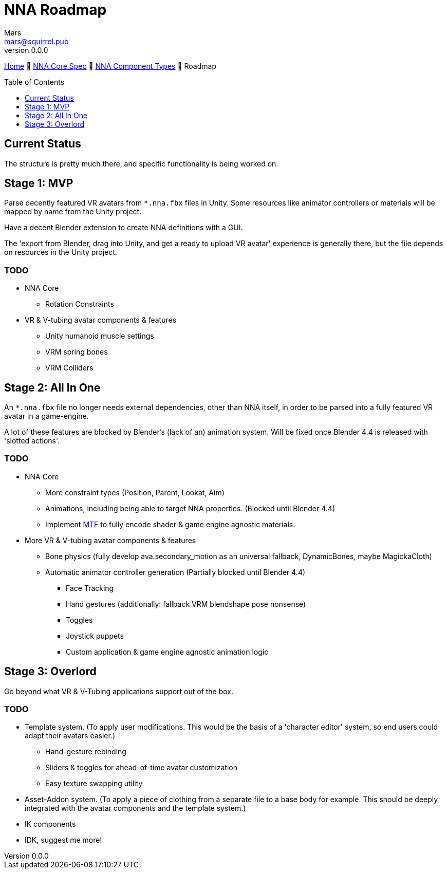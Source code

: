 // Licensed under CC-BY-4.0 (<https://creativecommons.org/licenses/by/4.0/>)

= NNA Roadmap
Mars <mars@squirrel.pub>
v0.0.0
:homepage: https://github.com/emperorofmars/nna
:keywords: nna, 3d, fbx, extension, fileformat, format, interchange, interoperability
:hardbreaks-option:
:library: Asciidoctor
:toc:
:toclevels: 1
:toc-placement!:
:idprefix:
:idseparator: -
:experimental:
:table-caption!:
ifdef::env-github[]
:tip-caption: :bulb:
:note-caption: :information_source:
endif::[]

link:./readme.adoc[Home] 🔶 link:./nna_spec.adoc[NNA Core Spec] 🔶 link:./nna_component_types.adoc[NNA Component Types] 🔶 Roadmap

toc::[]


== Current Status
The structure is pretty much there, and specific functionality is being worked on.


== Stage 1: MVP
Parse decently featured VR avatars from `*.nna.fbx` files in Unity. Some resources like animator controllers or materials will be mapped by name from the Unity project.

Have a decent Blender extension to create NNA definitions with a GUI.

The 'export from Blender, drag into Unity, and get a ready to upload VR avatar' experience is generally there, but the file depends on resources in the Unity project.

=== TODO
* NNA Core
	** Rotation Constraints
* VR & V-tubing avatar components & features
	** Unity humanoid muscle settings
	** VRM spring bones
	** VRM Colliders


== Stage 2: All In One
An `*.nna.fbx` file no longer needs external dependencies, other than NNA itself, in order to be parsed into a fully featured VR avatar in a game-engine.

A lot of these features are blocked by Blender's (lack of an) animation system. Will be fixed once Blender 4.4 is released with 'slotted actions'.

=== TODO
* NNA Core
	** More constraint types (Position, Parent, Lookat, Aim)
	** Animations, including being able to target NNA properties. (Blocked until Blender 4.4)
	** Implement https://github.com/emperorofmars/stf-unity/tree/master/MTF[MTF] to fully encode shader & game engine agnostic materials.
* More VR & V-tubing avatar components & features
	** Bone physics (fully develop ava.secondary_motion as an universal fallback, DynamicBones, maybe MagickaCloth)
	** Automatic animator controller generation (Partially blocked until Blender 4.4)
		*** Face Tracking
		*** Hand gestures (additionally: fallback VRM blendshape pose nonsense)
		*** Toggles
		*** Joystick puppets
		*** Custom application & game engine agnostic animation logic


== Stage 3: Overlord
Go beyond what VR & V-Tubing applications support out of the box.

=== TODO
* Template system. (To apply user modifications. This would be the basis of a 'character editor' system, so end users could adapt their avatars easier.)
	** Hand-gesture rebinding
	** Sliders & toggles for ahead-of-time avatar customization
	** Easy texture swapping utility
* Asset-Addon system. (To apply a piece of clothing from a separate file to a base body for example. This should be deeply integrated with the avatar components and the template system.)
* IK components
* IDK, suggest me more!

